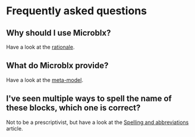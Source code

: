 * Frequently asked questions
** Why should I use Microblx?
   Have a look at the [[http://people.mech.kuleuven.be/~bruyninc/ubx/ubx-metamodel.html][rationale]].
** What do Microblx provide?
   Have a look at the [[http://people.mech.kuleuven.be/~bruyninc/ubx/ubx-rationale.html][meta-model]].
** I've seen multiple ways to spell the name of these blocks, which one is correct?
   Not to be a prescriptivist, but have a look at the [[file:spelling.org][Spelling and abbreviations]] article.
   
